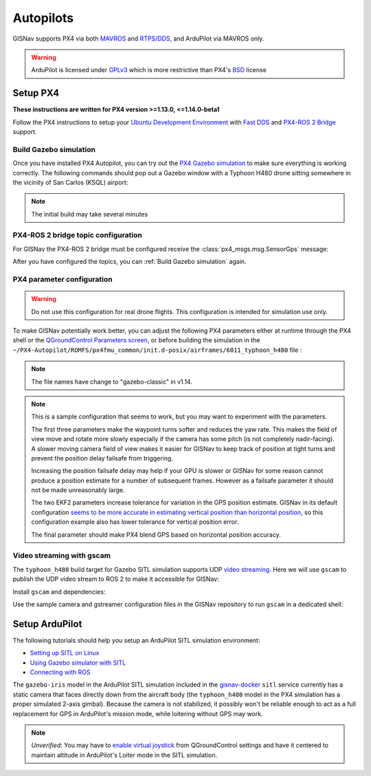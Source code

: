 Autopilots
==================================================
GISNav supports PX4 via both `MAVROS`_ and `RTPS/DDS`_, and ArduPilot via MAVROS
only.

.. warning::
    ArduPilot is licensed under `GPLv3`_ which is more restrictive than PX4's `BSD`_ license

.. _GPLv3: https://ardupilot.org/dev/docs/license-gplv3.html
.. _BSD: https://docs.px4.io/main/en/contribute/licenses.html
.. _RTPS/DDS: https://docs.px4.io/main/en/middleware/micrortps.html
.. _MAVROS: https://ardupilot.org/dev/docs/ros-connecting.html

Setup PX4
___________________________________________________
**These instructions are written for PX4 version >=1.13.0, <=1.14.0-beta1**

Follow the PX4 instructions to setup your `Ubuntu Development Environment`_ with `Fast DDS`_ and `PX4-ROS 2 Bridge`_
support.

.. _Ubuntu Development Environment: https://docs.px4.io/master/en/simulation/ros_interface.html
.. _Fast DDS: https://docs.px4.io/main/en/dev_setup/fast-dds-installation.html
.. _PX4-ROS 2 Bridge: https://docs.px4.io/main/en/ros/ros2_comm.html

Build Gazebo simulation
^^^^^^^^^^^^^^^^^^^^^^^^^^^^^^^^^^^^^^^^^^^^^^^^^^^
Once you have installed PX4 Autopilot, you can try out the `PX4 Gazebo simulation`_ to make sure everything is working
correctly. The following commands should pop out a Gazebo window with a Typhoon H480 drone sitting somewhere in the
vicinity of San Carlos (KSQL) airport:

.. _PX4 Gazebo simulation: https://docs.px4.io/main/en/simulation/gazebo.html

.. tab-set::

    .. tab-item:: v1.14.0-beta1
        :selected:

        .. note::
            You must `create the micro-ros-agent`_ for the following command to work

        .. _create the micro-ros-agent: https://micro.ros.org/docs/tutorials/core/first_application_linux/

        .. code-block:: bash
            :caption: Run ``micro-ros-agent``

            cd ~/colcon_ws
            ros2 run micro_ros_agent micro_ros_agent udp4 --port 8888


        .. code-block:: bash
            :caption: Run PX4 Gazebo SITL simulation at KSQL airport

            cd ~/PX4-Autopilot
            make px4_sitl gazebo_typhoon_h480__ksql_airport


    .. tab-item:: v1.13.X

        Run the microRTPS agent in a separate shell:

        .. code-block:: bash
            :name: Launch microRTPS agent
            :caption: Run microRTPS agent

            cd ~/colcon_ws
            micrortps_agent -t UDP

        Then build your simulation:

        .. code-block:: bash
            :caption: Run PX4 Gazebo SITL simulation at KSQL airport

            cd ~/PX4-Autopilot
            make px4_sitl_rtps gazebo_typhoon_h480__ksql_airport

.. note::
    The initial build may take several minutes

PX4-ROS 2 bridge topic configuration
^^^^^^^^^^^^^^^^^^^^^^^^^^^^^^^^^^^^^^^^^^^^^^^^^^^
For GISNav the PX4-ROS 2 bridge must be configured receive the
:class:`px4_msgs.msg.SensorGps` message:

.. tab-set::

    .. tab-item:: v1.14.0-beta1
        :selected:

        Edit the ``~/PX4-Autopilot/src/modules/microdds_client/microdds_topics.yaml`` file by adding the following
        entries:

        .. code-block:: yaml
            :caption: PX4-Autopilot/src/modules/microdds_client/microdds_topics.yaml

            subscriptions:

              - topic: /fmu/in/sensor_gps
                type: px4_msgs::msg::SensorGps

    .. tab-item:: v1.13.X

        See the `ROS 2 Offboard Control Example`_ for example on how to edit the ``urtps_bridge_topics.yaml`` file in
        the ``~/PX4-Autopilot/msg/tools`` and ``~/colcon_ws/src/px4_ros_com/templates`` folders. Add the following
        entries to the files:

        .. _ROS 2 Offboard Control Example: https://docs.px4.io/main/en/ros/ros2_offboard_control.html#ros-2-offboard-control-example

        .. list-table:: ``urtps_bridge_topics.yaml``
           :header-rows: 1

           * - PX4-Autopilot/msg/tools
             - px4_ros_com_ros2/src/px4_ros_com/templates
           * - .. code-block:: yaml

                    - msg: sensor_gps
                      receive: true

             - .. code-block:: yaml

                    - msg: SensorGps
                      receive: true

After you have configured the topics, you can :ref:`Build Gazebo simulation` again.

PX4 parameter configuration
^^^^^^^^^^^^^^^^^^^^^^^^^^^^^^^^^^^^^^^^^^^^^^^^^^^
.. warning::
    Do not use this configuration for real drone flights. This configuration is intended for simulation use only.

To make GISNav potentially work better, you can adjust the following PX4 parameters either at runtime through the PX4
shell or the `QGroundControl Parameters screen`_, or before building the simulation in the
``~/PX4-Autopilot/ROMFS/px4fmu_common/init.d-posix/airframes/6011_typhoon_h480`` file :

.. note::
    The file names have change to "gazebo-classic" in v1.14.

.. _QGroundControl Parameters screen: https://docs.qgroundcontrol.com/master/en/SetupView/Parameters.html

.. code-block::
    :caption: PX4 parameter defaults for GISNav

    param set-default NAV_ACC_RAD 20.0
    param set-default MPC_YAWRAUTO_MAX 10.0
    param set-default COM_POS_FS_DELAY 5

    param set-default EKF2_GPS_P_NOISE 10
    param set-default EKF2_GPS_V_NOISE 3

    param set-default SENS_GPS_MASK 2

.. note::
    This is a sample configuration that seems to work, but you may want to experiment with the parameters.

    The first three parameters make the waypoint turns softer and reduces the yaw rate. This makes the field of view
    move and rotate more slowly especially if the camera has some pitch (is not completely nadir-facing). A slower
    moving camera field of view makes it easier for GISNav to keep track of position at tight turns and prevent the
    position delay failsafe from triggering.

    Increasing the position failsafe delay may help if your GPU is slower or GISNav for some reason cannot produce a
    position estimate for a number of subsequent frames. However as a failsafe parameter it should not be made
    unreasonably large.

    The two EKF2 parameters increase tolerance for variation in the GPS position estimate. GISNav in its
    default configuration `seems to be more accurate in estimating vertical position than horizontal position`_, so this
    configuration example also has lower tolerance for vertical position error.

    The final parameter should make PX4 blend GPS based on horizontal position accuracy.

    .. _seems to be more accurate in estimating vertical position than horizontal position: https://github.com/hmakelin/gisnav/blob/master/test/sitl/ulog_analysis/variance_estimation.ipynb

Video streaming with gscam
^^^^^^^^^^^^^^^^^^^^^^^^^^^^^^^^^^^^^^^^^^^^^^^^^^^
The ``typhoon_h480`` build target for Gazebo SITL simulation supports UDP `video streaming`_. Here we will use
``gscam`` to publish the UDP video stream to ROS 2 to make it accessible for GISNav:

.. _video streaming: https://docs.px4.io/master/en/simulation/gazebo.html#video-streaming

Install ``gscam`` and dependencies:

.. code-block:: bash
    :caption: Install gscam and dependencies

    sudo apt-get install -y gstreamer1.0-plugins-bad gstreamer1.0-libav gstreamer1.0-gl ros-foxy-gscam

Use the sample camera and gstreamer configuration files in the GISNav repository to run ``gscam`` in a dedicated shell:

.. code-block:: bash
    :caption: Run gscam_node with example configuration files

    cd ~/colcon_ws
    ros2 run gscam gscam_node --ros-args --params-file src/gisnav/test/assets/gscam_params.yaml \
        -p camera_info_url:=file://$PWD/src/gisnav/test/assets/camera_calibration.yaml

.. seealso::
    See `How to Calibrate a Monocular Camera`_ on how to create a custom camera calibration file if you do not want to
    use the provided example

    .. _How to Calibrate a Monocular Camera: https://wiki.ros.org/camera_calibration/Tutorials/MonocularCalibration

Setup ArduPilot
___________________________________________________
The following tutorials should help you setup an ArduPilot SITL simulation environment:

* `Setting up SITL on Linux`_
* `Using Gazebo simulator with SITL`_
* `Connecting with ROS`_

.. _Setting up SITL on Linux:  https://ardupilot.org/dev/docs/setting-up-sitl-on-linux.html
.. _Using Gazebo simulator with SITL: https://ardupilot.org/dev/docs/using-gazebo-simulator-with-sitl.html
.. _Connecting with ROS: https://ardupilot.org/dev/docs/ros-connecting.html

The ``gazebo-iris`` model in the ArduPilot SITL simulation included in the `gisnav-docker`_ ``sitl`` service currently
has a static camera that faces directly down from the aircraft body (the ``typhoon_h480`` model in the PX4 simulation
has a proper simulated 2-axis gimbal). Because the camera is not stabilized, it possibly won't be reliable enough to
act as a full replacement for GPS in ArduPilot's mission mode, while loitering without GPS may work.

.. _gisnav-docker: https://github.com/hmakelin/gisnav-docker

.. note::
    *Unverified*: You may have to `enable virtual joystick`_ from QGroundControl settings and have it centered to
    maintain altitude in ArduPilot's Loiter mode in the SITL simulation.

    .. _enable virtual joystick: https://docs.qgroundcontrol.com/master/en/SettingsView/VirtualJoystick.html
